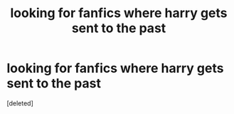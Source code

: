 #+TITLE: looking for fanfics where harry gets sent to the past

* looking for fanfics where harry gets sent to the past
:PROPERTIES:
:Score: 2
:DateUnix: 1588703807.0
:DateShort: 2020-May-05
:FlairText: Request
:END:
[deleted]

